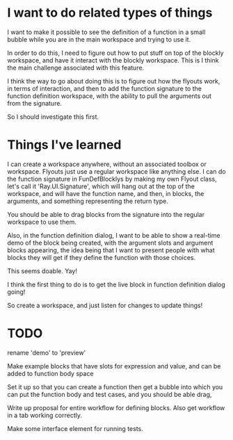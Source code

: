 * I want to do related types of things
I want to make it possible to see the definition of a function in a
small bubble while you are in the main workspace and trying to use it.

In order to do this, I need to figure out how to put stuff on top of
the blockly workspace, and have it interact with the blockly
workspace. This is I think the main challenge associated with this
feature. 

I think the way to go about doing this is to figure out how the
flyouts work, in terms of interaction, and then to add the function
signature to the function definition workspace, with the ability to
pull the arguments out from the signature.

So I should investigate this first.

* Things I've learned
I can create a workspace anywhere, without an associated toolbox or
workspace. Flyouts just use a regular workspace like anything else. I
can do the function signature in FunDefBlocklys by making my own
Flyout class, let's call it 'Ray.UI.Signature', which will hang out
at the top of the workspace, and will have the function name, and
then, in blocks, the arguments, and something representing the return
type.

You should be able to drag blocks from the signature into the regular
workspace to use them.

Also, in the function definition dialog, I want to be able to show a
real-time demo of the block being created, with the argument slots
and argument blocks appearing, the idea being that I want to present
people with what blocks they will get if they define the function
with those choices.

This seems doable. Yay! 

I think the first thing to do is to get the live block in function
definition dialog going! 

So create a workspace, and just listen for changes to update things!

* TODO
rename 'demo' to 'preview'

Make example blocks that have slots for expression and value, and can
be added to function body space

Set it up so that you can create a function then get a bubble into
which you can put the function body and test cases, and you should be
able drag, 

Write up proposal for entire workflow for defining blocks. Also get
workflow in a tab working correctly.

Make some interface element for running tests.
